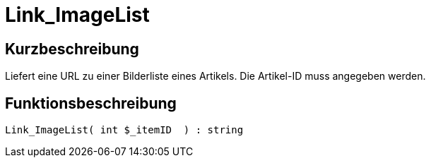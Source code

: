= Link_ImageList
:lang: de
:keywords: Link_ImageList
:position: 10153

//  auto generated content Thu, 06 Jul 2017 00:39:07 +0200
== Kurzbeschreibung

Liefert eine URL zu einer Bilderliste eines Artikels. Die Artikel-ID muss angegeben werden.

== Funktionsbeschreibung

[source,plenty]
----

Link_ImageList( int $_itemID  ) : string

----

